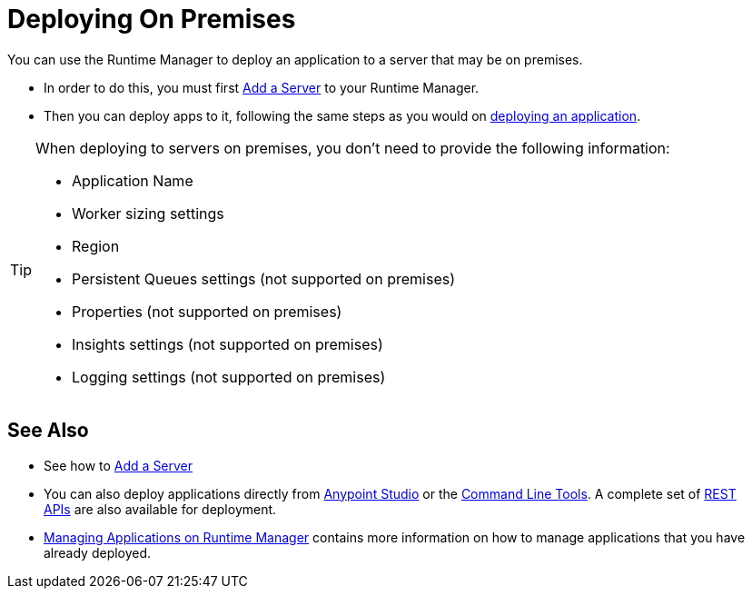 = Deploying On Premises
:keywords: cloudhub, cloud, deploy, manage, arm, runtime manager

You can use the Runtime Manager to deploy an application to a server that may be on premises.

* In order to do this, you must first link:/runtime-manager/managing-servers-on-premises#add-a-server[Add a Server] to your Runtime Manager.
* Then you can deploy apps to it, following the same steps as you would on link:/runtime-manager/deploying-an-application-to-runtime-manager[deploying an application].


[TIP]
====
When deploying to servers on premises, you don't need to provide the following information:

* Application Name
* Worker sizing settings
* Region
* Persistent Queues settings (not supported on premises)
* Properties (not supported on premises)
* Insights settings (not supported on premises)
* Logging settings (not supported on premises)
====



== See Also

* See how to link:/runtime-manager/managing-servers-on-premises#add-a-server[Add a Server]
* You can also deploy applications directly from link:/runtime-manager/hello-world-on-cloudhub[Anypoint Studio] or the link:/runtime-manager/command-line-tools[Command Line Tools]. A complete set of link:/runtime-manager/cloudhub-api[REST APIs] are also available for deployment.
* link:/runtime-manager/managing-applications-on-runtime-manager[Managing Applications on Runtime Manager] contains more information on how to manage applications that you have already deployed.
